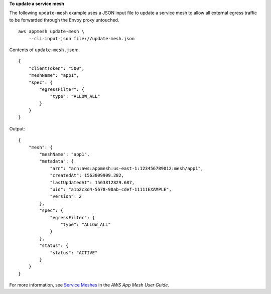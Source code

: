 **To update a service mesh**

The following ``update-mesh`` example uses a JSON input file to update a service mesh to allow all external egress traffic to be forwarded through the Envoy proxy untouched. ::

    aws appmesh update-mesh \
        --cli-input-json file://update-mesh.json

Contents of ``update-mesh.json``::

    {
        "clientToken": "500",
        "meshName": "app1",
        "spec": {
            "egressFilter": {
                "type": "ALLOW_ALL"
            }
        }
    }

Output::

    {
        "mesh": {
            "meshName": "app1",
            "metadata": {
                "arn": "arn:aws:appmesh:us-east-1:123456789012:mesh/app1",
                "createdAt": 1563809909.282,
                "lastUpdatedAt": 1563812829.687,
                "uid": "a1b2c3d4-5678-90ab-cdef-11111EXAMPLE",
                "version": 2
            },
            "spec": {
                "egressFilter": {
                    "type": "ALLOW_ALL"
                }
            },
            "status": {
                "status": "ACTIVE"
            }
        }
    }

For more information, see `Service Meshes <https://docs.aws.amazon.com/app-mesh/latest/userguide/meshes.html>`__ in the *AWS App Mesh User Guide*.
